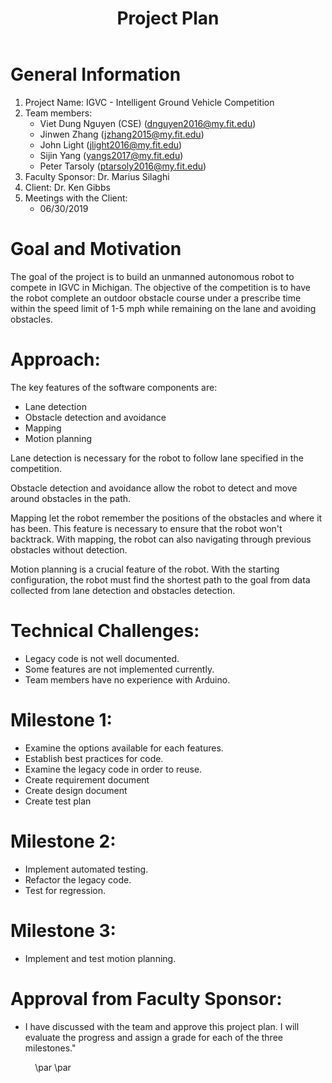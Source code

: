 #+TITLE: Project Plan
* General Information
1. Project Name: IGVC - Intelligent Ground Vehicle Competition
2. Team members:
   - Viet Dung Nguyen (CSE) ([[mailto:dnguyen2016@my.fit.edu][dnguyen2016@my.fit.edu]])
   - Jinwen Zhang ([[mailto:jzhang2015@my.fit.edu][jzhang2015@my.fit.edu]])
   - John Light ([[mailto:jlight2016@my.fit.edu][jlight2016@my.fit.edu]])
   - Sijin Yang ([[mailto:yangs2017@my.fit.edu][yangs2017@my.fit.edu]])
   - Peter Tarsoly ([[mailto:ptarsoly2016@my.fit.edu][ptarsoly2016@my.fit.edu]])
3. Faculty Sponsor: Dr. Marius Silaghi
4. Client: Dr. Ken Gibbs
5. Meetings with the Client:
   - 06/30/2019
* Goal and Motivation
The goal of the project is to build an unmanned autonomous robot to compete in
IGVC in Michigan. The objective of the competition is to have the robot complete
an outdoor obstacle course under a prescribe time within the speed limit of 1-5
mph while remaining on the lane and avoiding obstacles.
* Approach:
The key features of the software components are:
- Lane detection
- Obstacle detection and avoidance
- Mapping
- Motion planning

Lane detection is necessary for the robot to follow lane specified in the
competition.

Obstacle detection and avoidance allow the robot to detect and move around
obstacles in the path.

Mapping let the robot remember the positions of the obstacles and where it has
been. This feature is necessary to ensure that the robot won't backtrack. With
mapping, the robot can also navigating through previous obstacles without
detection.

Motion planning is a crucial feature of the robot. With the starting
configuration, the robot must find the shortest path to the goal from data
collected from lane detection and obstacles detection.

* Technical Challenges:
- Legacy code is not well documented.
- Some features are not implemented currently.
- Team members have no experience with Arduino.
* Milestone 1:
- Examine the options available for each features.
- Establish best practices for code.
- Examine the legacy code in order to reuse.
- Create requirement document
- Create design document
- Create test plan
* Milestone 2:
- Implement automated testing.
- Refactor the legacy code.
- Test for regression.
* Milestone 3:
- Implement and test motion planning.
* Approval from Faculty Sponsor:
- I have discussed with the team and approve this project plan. I will evaluate the progress and assign a grade for each of the three milestones."


\hspace{1cm}
\par\noindent\makebox[2.5in]{\hrulefill} \hfill\makebox[2.0in]{\hrulefill}
\par\noindent\makebox[2.5in][l]{Signature}      \hfill\makebox[2.0in][l]{Date}
